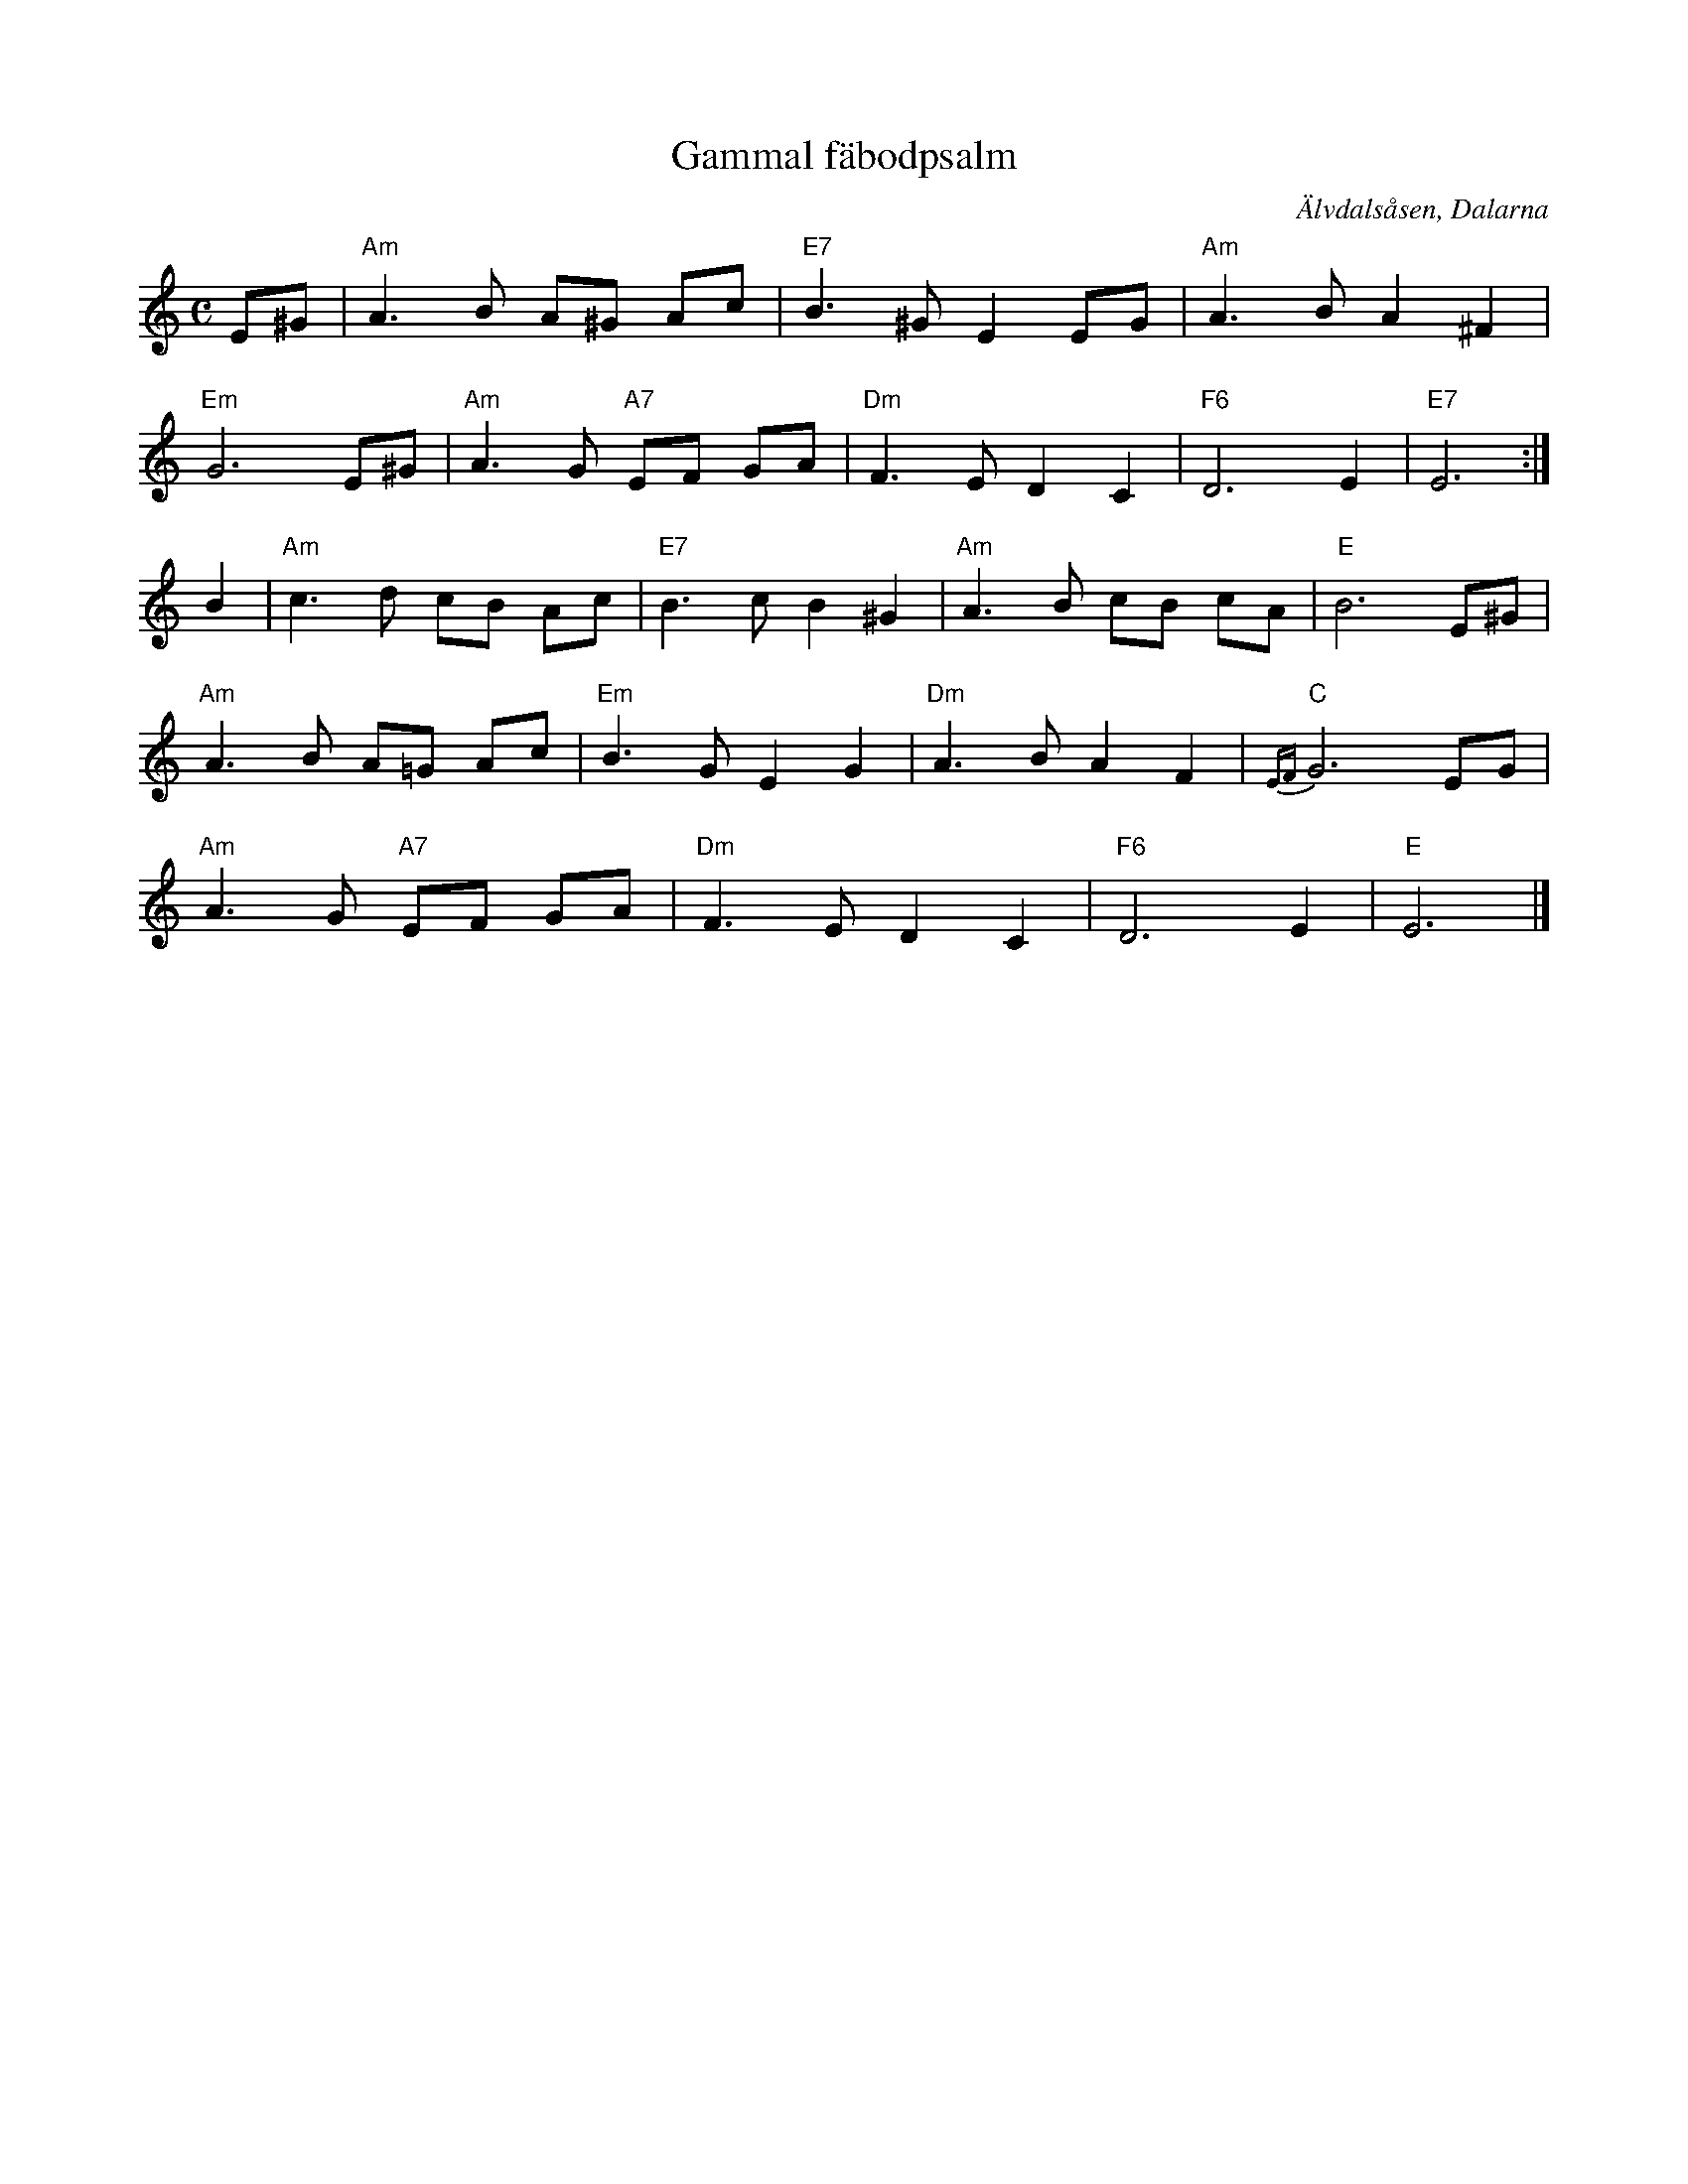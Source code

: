 %%abc-charset utf-8

X:1
T:Gammal fäbodpsalm
R:Psalm
Z:Klas Krantz, 2006
O:Älvdalsåsen, Dalarna
S:efter Bälter Erik Olsson
H:Koralmelodi efter Bälter Erik Olsson, via Grund Olof Ersson och Kettis Lars Matsson, alla från Älvdalsåsen - upptecknad av "pastor Alb. Lindberg", arrangerad för orgel och omdöpt till Gammal fäbodpsalm från Dalarna av Oskar Lindberg från Gagnef
L:1/8
M:C
K:Am
E^G | "Am" A3B A^G Ac | "E7" B3 ^G E2EG | "Am" A3BA2^F2 |
"Em" G6E^G | "Am" A3G "A7" EF GA | "Dm" F3ED2C2 | "F6" D6E2 | "E7" E6 :|]
B2 | "Am" c3d cB Ac | "E7" B3cB2^G2 | "Am" A3B cB cA | "E" B6E^G |
"Am" A3B A=G Ac| "Em" B3G E2G2| "Dm" A3BA2 F2| "C" {EF}G6EG|
"Am" A3G "A7" EF GA | "Dm" F3ED2C2 | "F6" D6E2 | "E" E6 |]

